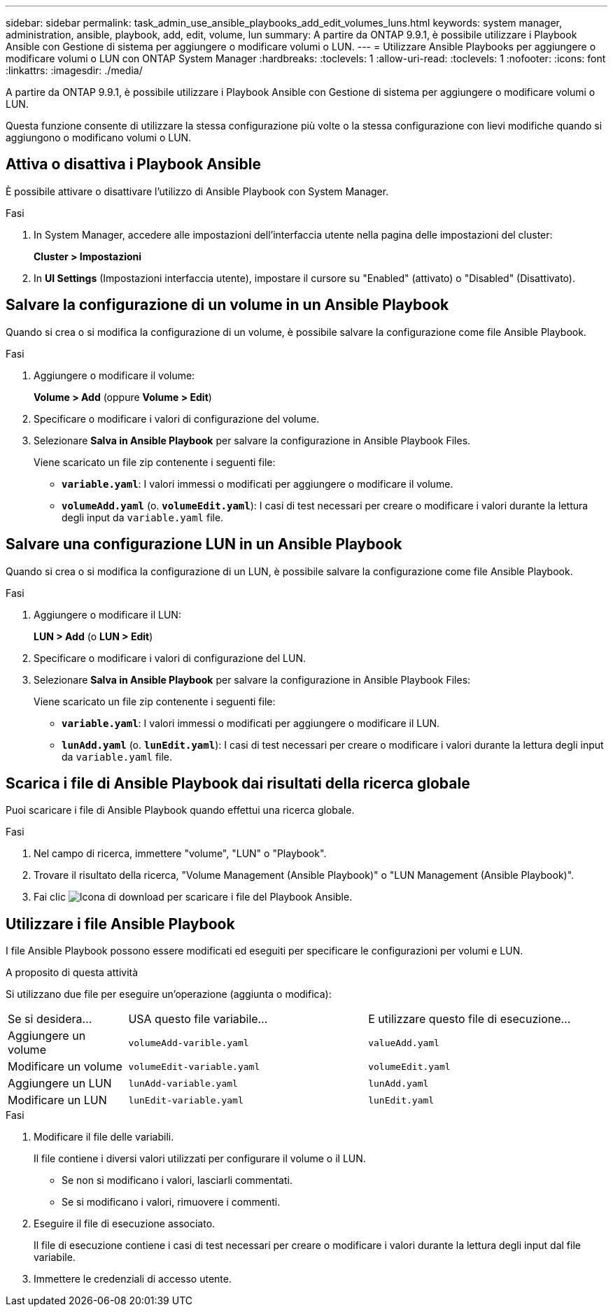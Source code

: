 ---
sidebar: sidebar 
permalink: task_admin_use_ansible_playbooks_add_edit_volumes_luns.html 
keywords: system manager, administration, ansible, playbook, add, edit, volume, lun 
summary: A partire da ONTAP 9.9.1, è possibile utilizzare i Playbook Ansible con Gestione di sistema per aggiungere o modificare volumi o LUN. 
---
= Utilizzare Ansible Playbooks per aggiungere o modificare volumi o LUN con ONTAP System Manager
:hardbreaks:
:toclevels: 1
:allow-uri-read: 
:toclevels: 1
:nofooter: 
:icons: font
:linkattrs: 
:imagesdir: ./media/


[role="lead"]
A partire da ONTAP 9.9.1, è possibile utilizzare i Playbook Ansible con Gestione di sistema per aggiungere o modificare volumi o LUN.

Questa funzione consente di utilizzare la stessa configurazione più volte o la stessa configurazione con lievi modifiche quando si aggiungono o modificano volumi o LUN.



== Attiva o disattiva i Playbook Ansible

È possibile attivare o disattivare l'utilizzo di Ansible Playbook con System Manager.

.Fasi
. In System Manager, accedere alle impostazioni dell'interfaccia utente nella pagina delle impostazioni del cluster:
+
*Cluster > Impostazioni*

. In *UI Settings* (Impostazioni interfaccia utente), impostare il cursore su "Enabled" (attivato) o "Disabled" (Disattivato).




== Salvare la configurazione di un volume in un Ansible Playbook

Quando si crea o si modifica la configurazione di un volume, è possibile salvare la configurazione come file Ansible Playbook.

.Fasi
. Aggiungere o modificare il volume:
+
*Volume > Add* (oppure *Volume > Edit*)

. Specificare o modificare i valori di configurazione del volume.
. Selezionare *Salva in Ansible Playbook* per salvare la configurazione in Ansible Playbook Files.
+
Viene scaricato un file zip contenente i seguenti file:

+
** `*variable.yaml*`: I valori immessi o modificati per aggiungere o modificare il volume.
** `*volumeAdd.yaml*` (o. `*volumeEdit.yaml*`): I casi di test necessari per creare o modificare i valori durante la lettura degli input da `variable.yaml` file.






== Salvare una configurazione LUN in un Ansible Playbook

Quando si crea o si modifica la configurazione di un LUN, è possibile salvare la configurazione come file Ansible Playbook.

.Fasi
. Aggiungere o modificare il LUN:
+
*LUN > Add* (o *LUN > Edit*)

. Specificare o modificare i valori di configurazione del LUN.
. Selezionare *Salva in Ansible Playbook* per salvare la configurazione in Ansible Playbook Files:
+
Viene scaricato un file zip contenente i seguenti file:

+
** `*variable.yaml*`: I valori immessi o modificati per aggiungere o modificare il LUN.
** `*lunAdd.yaml*` (o. `*lunEdit.yaml*`): I casi di test necessari per creare o modificare i valori durante la lettura degli input da `variable.yaml` file.






== Scarica i file di Ansible Playbook dai risultati della ricerca globale

Puoi scaricare i file di Ansible Playbook quando effettui una ricerca globale.

.Fasi
. Nel campo di ricerca, immettere "volume", "LUN" o "Playbook".
. Trovare il risultato della ricerca, "Volume Management (Ansible Playbook)" o "LUN Management (Ansible Playbook)".
. Fai clic image:icon_download.gif["Icona di download"] per scaricare i file del Playbook Ansible.




== Utilizzare i file Ansible Playbook

I file Ansible Playbook possono essere modificati ed eseguiti per specificare le configurazioni per volumi e LUN.

.A proposito di questa attività
Si utilizzano due file per eseguire un'operazione (aggiunta o modifica):

[cols="20,40,40"]
|===


| Se si desidera... | USA questo file variabile... | E utilizzare questo file di esecuzione... 


| Aggiungere un volume | `volumeAdd-varible.yaml` | `valueAdd.yaml` 


| Modificare un volume | `volumeEdit-variable.yaml` | `volumeEdit.yaml` 


| Aggiungere un LUN | `lunAdd-variable.yaml` | `lunAdd.yaml` 


| Modificare un LUN | `lunEdit-variable.yaml` | `lunEdit.yaml` 
|===
.Fasi
. Modificare il file delle variabili.
+
Il file contiene i diversi valori utilizzati per configurare il volume o il LUN.

+
** Se non si modificano i valori, lasciarli commentati.
** Se si modificano i valori, rimuovere i commenti.


. Eseguire il file di esecuzione associato.
+
Il file di esecuzione contiene i casi di test necessari per creare o modificare i valori durante la lettura degli input dal file variabile.

. Immettere le credenziali di accesso utente.

